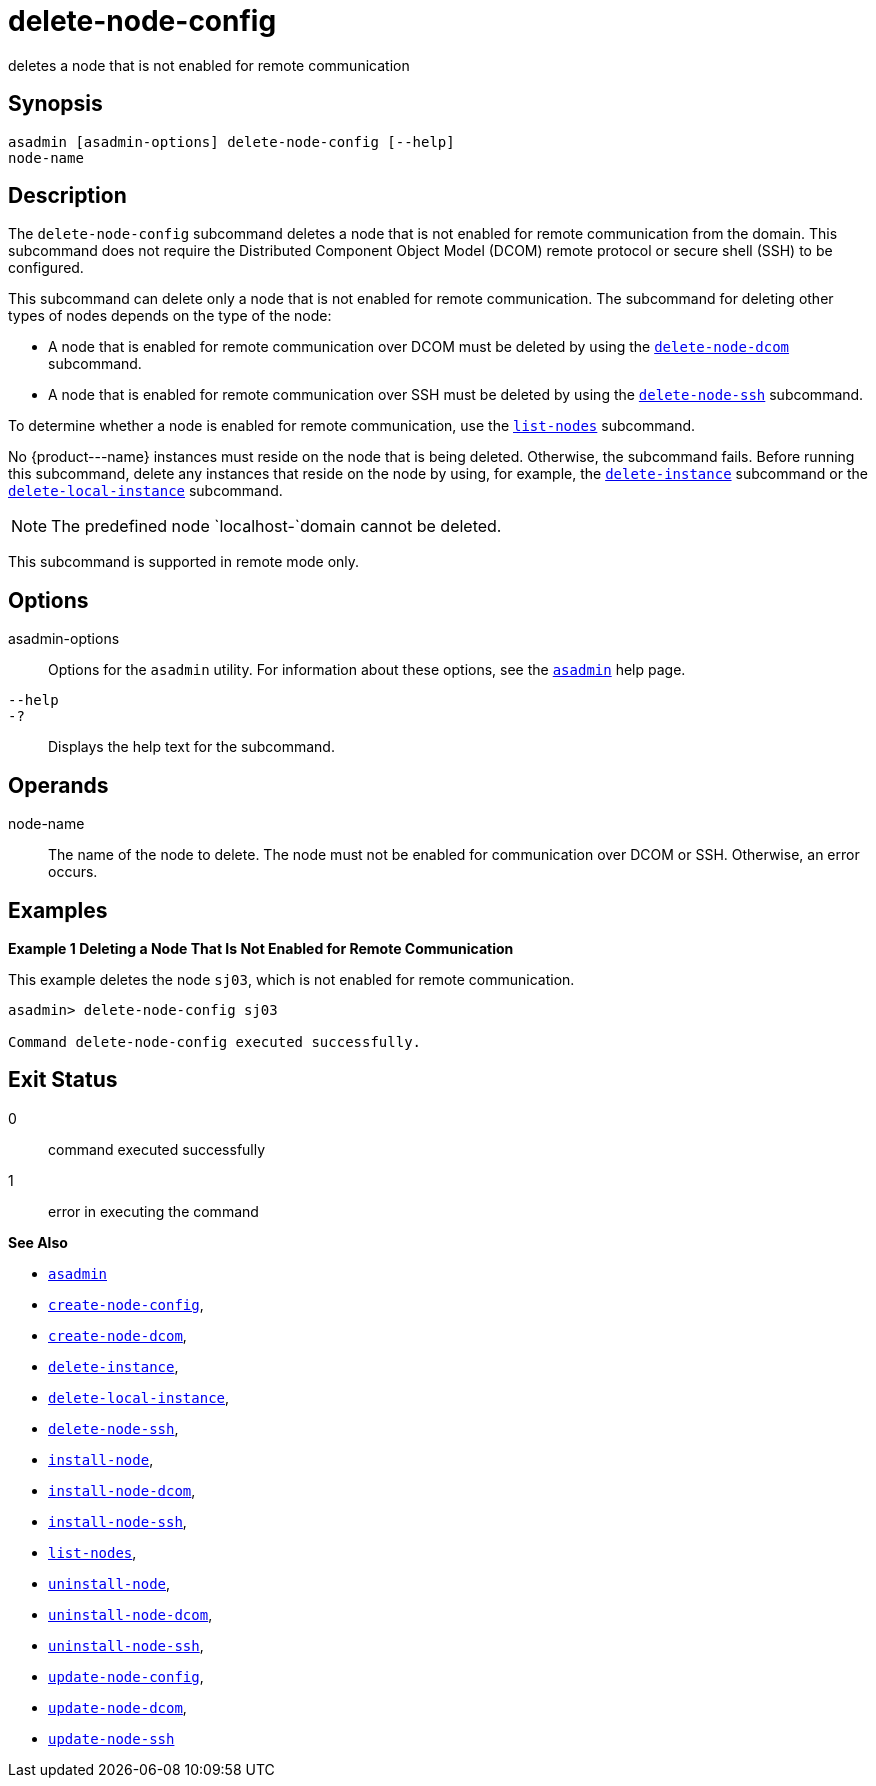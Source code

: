 [[delete-node-config]]
= delete-node-config

deletes a node that is not enabled for remote communication

[[synopsis]]
== Synopsis

[source,shell]
----
asadmin [asadmin-options] delete-node-config [--help] 
node-name
----

[[description]]
== Description

The `delete-node-config` subcommand deletes a node that is not enabled for remote communication from the domain. This subcommand does not require the Distributed Component Object Model (DCOM) remote protocol or secure shell (SSH) to be configured.

This subcommand can delete only a node that is not enabled for remote communication. The subcommand for deleting other types of nodes depends on the type of the node:

* A node that is enabled for remote communication over DCOM must be deleted by using the xref:delete-node-dcom.adoc#delete-node-dcom[`delete-node-dcom`] subcommand.
* A node that is enabled for remote communication over SSH must be deleted by using the xref:delete-node-ssh.adoc#delete-node-ssh[`delete-node-ssh`] subcommand.

To determine whether a node is enabled for remote communication, use the xref:list-nodes.adoc#list-nodes[`list-nodes`] subcommand.

No \{product---name} instances must reside on the node that is being deleted. Otherwise, the subcommand fails. Before running this subcommand, delete any instances that reside on the node by using, for example, the xref:delete-instance.adoc#delete-instance[`delete-instance`] subcommand or the xref:delete-local-instance.adoc#delete-local-instance[`delete-local-instance`] subcommand.

NOTE: The predefined node `localhost-`domain cannot be deleted.

This subcommand is supported in remote mode only.

[[options]]
== Options

asadmin-options::
  Options for the `asadmin` utility. For information about these options, see the xref:asadmin.adoc#asadmin-1m[`asadmin`] help page.
`--help`::
`-?`::
  Displays the help text for the subcommand.

[[operands]]
== Operands

node-name::
  The name of the node to delete. The node must not be enabled for communication over DCOM or SSH. Otherwise, an error occurs.

[[examples]]
== Examples

[[example-1]]
*Example 1 Deleting a Node That Is Not Enabled for Remote Communication*

This example deletes the node `sj03`, which is not enabled for remote communication.

[source,shell]
----
asadmin> delete-node-config sj03

Command delete-node-config executed successfully.
----

[[exit-status]]
== Exit Status

0::
  command executed successfully
1::
  error in executing the command

*See Also*

* xref:asadmin.adoc#asadmin-1m[`asadmin`]
* xref:create-node-config.adoc#create-node-config[`create-node-config`],
* xref:create-node-dcom.adoc#create-node-dcom[`create-node-dcom`],
* xref:delete-instance.adoc#delete-instance[`delete-instance`],
* xref:delete-local-instance.adoc#delete-local-instance[`delete-local-instance`],
* xref:delete-node-ssh.adoc#delete-node-ssh[`delete-node-ssh`],
* xref:install-node.adoc#install-node[`install-node`],
* xref:install-node-dcom.adoc#install-node-dcom[`install-node-dcom`],
* xref:install-node-ssh.adoc#install-node-ssh[`install-node-ssh`],
* xref:list-nodes.adoc#list-nodes[`list-nodes`],
* xref:uninstall-node.adoc#uninstall-node[`uninstall-node`],
* xref:uninstall-node-dcom.adoc#uninstall-node-dcom[`uninstall-node-dcom`],
* xref:uninstall-node-ssh.adoc#uninstall-node-ssh[`uninstall-node-ssh`],
* xref:update-node-config.adoc#update-node-config[`update-node-config`],
* xref:update-node-ssh.adoc#update-node-dcom[`update-node-dcom`],
* xref:update-node-ssh001.adoc#update-node-ssh[`update-node-ssh`]


